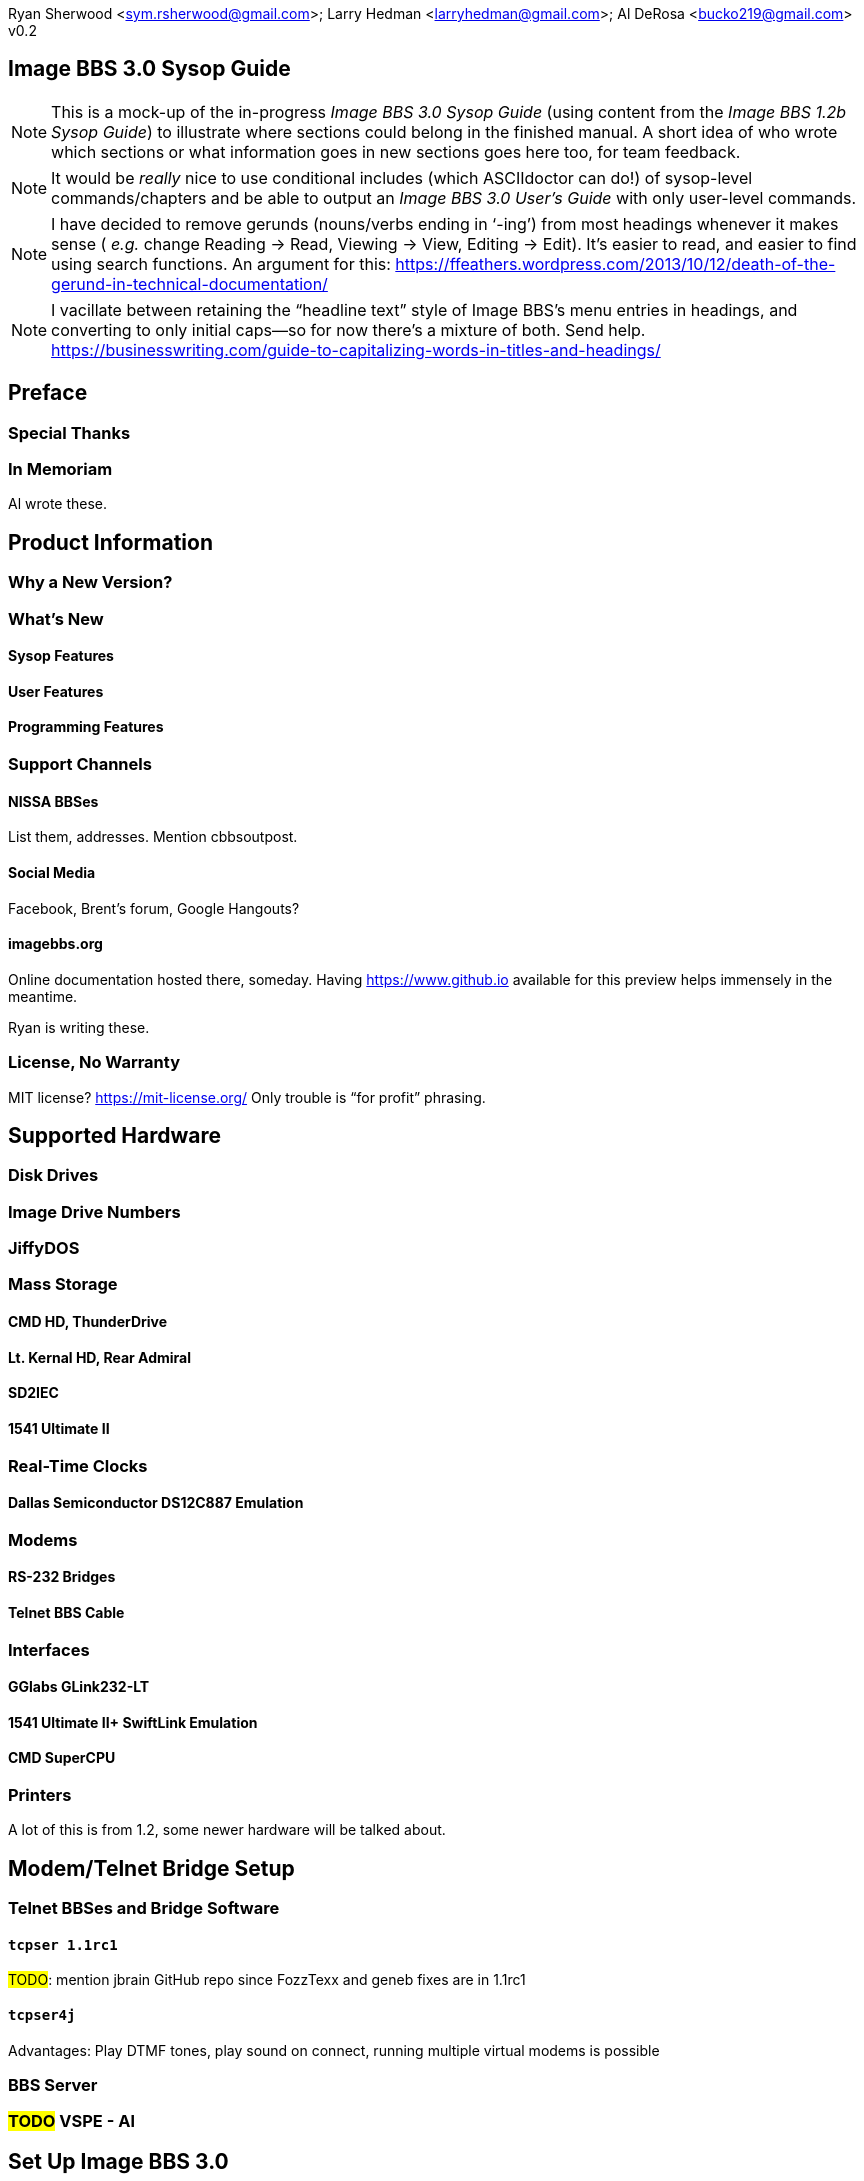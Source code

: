 :toclevels: 10
:experimental:

Ryan Sherwood <sym.rsherwood@gmail.com>; Larry Hedman <larryhedman@gmail.com>; Al DeRosa <bucko219@gmail.com>
v0.2

== Image BBS 3.0 Sysop Guide

:toc: left

NOTE: This is a mock-up of the in-progress _Image BBS 3.0 Sysop Guide_ (using content from the _Image BBS 1.2b Sysop Guide_) to illustrate where sections could belong in the finished manual.
A short idea of who wrote which sections or what information goes in new sections goes here too, for team feedback.

NOTE: It would be _really_ nice to use conditional includes (which ASCIIdoctor can do!) of sysop-level commands/chapters and be able to output an _Image BBS 3.0 User`'s Guide_ with only user-level commands.

NOTE: I have decided to remove gerunds (nouns/verbs ending in '`-ing`') from most headings whenever it makes sense ( _e.g._ change Reading -> Read, Viewing -> View, Editing -> Edit).
It`'s easier to read, and easier to find using search functions.
An argument for this: https://ffeathers.wordpress.com/2013/10/12/death-of-the-gerund-in-technical-documentation/

NOTE: I vacillate between retaining the "`headline text`" style of Image BBS`'s menu entries in headings, and converting to only initial caps--so for now there`'s a mixture of both.
Send help. 
https://businesswriting.com/guide-to-capitalizing-words-in-titles-and-headings/

== Preface

=== Special Thanks
=== In Memoriam

Al wrote these.

== Product Information

=== Why a New Version?
=== What`'s New

==== Sysop Features

==== User Features

==== Programming Features
=== Support Channels
==== NISSA BBSes

List them, addresses. Mention cbbsoutpost.

==== Social Media

Facebook, Brent`'s forum, Google Hangouts?

==== imagebbs.org

// Jay Theriot runs this

Online documentation hosted there, someday. 
Having https://www.github.io available for this preview helps immensely in the meantime.

Ryan is writing these.

=== License, No Warranty

MIT license? https://mit-license.org/
Only trouble is "`for profit`" phrasing.

== Supported Hardware

=== Disk Drives

=== Image Drive Numbers

=== JiffyDOS

=== Mass Storage

==== CMD HD, ThunderDrive

==== Lt. Kernal HD, Rear Admiral

==== SD2IEC

==== 1541 Ultimate II

=== Real-Time Clocks

==== Dallas Semiconductor DS12C887 Emulation

=== Modems

==== RS-232 Bridges

==== Telnet BBS Cable

=== Interfaces

==== GGlabs GLink232-LT

==== 1541 Ultimate II+ SwiftLink Emulation

==== CMD SuperCPU

=== Printers

A lot of this is from 1.2, some newer hardware will be talked about.

== Modem/Telnet Bridge Setup

=== Telnet BBSes and Bridge Software
==== `tcpser 1.1rc1`

#TODO#: mention jbrain GitHub repo since FozzTexx and geneb fixes are in 1.1rc1

==== `tcpser4j`

Advantages: Play DTMF tones, play sound on connect, running multiple virtual modems is possible

=== BBS Server

=== #TODO# VSPE - Al
// Virtual Serial Port Emulator

// TODO: any others?

== Set Up Image BBS 3.0

=== Designate Drives
=== Copy Files

IMPORTANT: Copy `im` to Program disk for error recovery.

=== Boot Disk

=== Upgrade From Previous Versions

==== Upgrade From 1.x

===== Modify `bd.data`

==== Upgrade From 2.0
=== New Setup of 3.0
==== Sysop Information

Handle, First/Last Names, Email Address, Password

==== Clock Set Method

Manual, CMD RTC, Lt. Kernal

==== Device/Drive Settings

==== BBS Information

BBS Name, Main Prompt, Chat Messages, NEW Credits

==== RS232 Interface Type

=== Shared Image BBS 3.0 Setup

Since a lot of steps are shared between different upgrade options, I chose to add this "`Shared Image BBS 3.0 Setup Steps`" section to cut down on a few pages of duplicate instructions.
#TODO#: Verify the steps are in fact word-for-word duplicates.

=== Introducing the `IM` Configuration Editor

#TODO#: Cross-reference more in-depth `IM` chapter.

==== GGlabs GLink232-LT

SwiftLink clone

#TODO#: This will incorporate Larry`'s docs plus re-use additional information in the expanded 1.2b docs.
Give URL of GGlabs order page.
This needs work to be fully converted to ASCIIdoctor still.

=== Final Notes

== Boot Up

=== Startup Files

=== The Screen Mask
=== The Status Line

==== Status Indicators
=== Set the Time
==== Automatically From Real-Time Clocks

CMD HD, CMD FD 2000/4000, Lt.Kernal Clock

==== Manually From Console

=== The Idle Screen

==== Idle Mode Command Keys

=== The Lightbar
=== `e.idle _weekday_` Logging

#TODO# More stuff here later.

== The Lightbar

=== Lightbar Defaults

=== Lightbar Function Keys
=== Lightbar Functions

==== Alarm Triggers

==== NetMail Triggers
=== Lightbar Interface: `&,52`

This probably should be in the Programmer`'s Reference Guide.

== Log On

=== Console Logon

=== Remote Logon

=== Graphics Modes
=== Logon Options

==== Instant Logon

==== Logoff

==== Mail Check

==== Redetect Graphics Mode

==== #TODO# Toggle Linefeeds
=== BBS Reservations

==== Network Reservation

==== System Reservation

=== `NEW` Users

=== `RES` Users
=== `VISITOR` Account

This is checked for.

=== Security Questions

==== Disable Second Security Question

=== Login Modules

=== The Screen Mask After Logon
=== What Now?

Learn about WF, RELedit, etc.

== Run Module

=== Image 1._x_ Emulation Mode

=== Command Classes

=== Device,Drive Prompt

=== Value of Variable
=== Complete Module Type List

==== Edit System Info Files
==== RELedit: Edit Sub-Boards/Libraries

IMPORTANT: Make these the first 2 chapters.
Maintenance and configuration are really important sysop tasks.

NOTE: The commands listed in these headings are just temporary.
I`'m checking them against `s.menu *` files to make sure I don`'t forget something.
They will be transferred to both the #TODO# _Command Reference Appendix_ and relevant chapters.

== Main Prompt Maintenance Commands

=== `CP`    Online file copier

=== `CP3`   Enhanced file copier

=== `DE`    Direct download editor (works with `DX`)

=== `ECS`   Extended Command Set Editor

=== `ED`    User Editor

=== `IM`    Image Configuration
=== `MENU`  Menu Editor

Generates `e.menu *` (PRG) files from `s.menu *` (SEQ) files which are access level aware (that way,  the user only sees commands they have access to).
The access levels have to be set for each command.

=== `MU`    Message Move Utility

=== `NW`    Edit/Kill/View/Weed Netwall

=== `R`     Run i* or +.* File

=== `RELRD` RELative File Reader
=== `RF`    Read PRG/SEQ/REL Files

Written by X-TEC

=== `RP`    Read Program File

=== `RS`    Reserve an Account

=== `SF`    Sysop`'s File Editor

=== `UU`    User View (Graphic Menu)

=== `VL`    Variable List

== All Level Maintenance Commands

=== `BFx,y` Blocks Free

=== `CA`    Add Credits To User

=== `DCx,y` Disk Command

=== `DRx,y` Disk Directory

=== `FG`    Force Garbage Collect

=== `ME`    Change ID to another User

=== `MM`    Memory Management

=== `RDx,y` Read SEQ File

=== `RS` Reserve an Account

=== `VF` View Feedback + Logs

=== `WF` Write/Edit File #FIXME: Missing from menu#

=== `ZZ` Toggle Pseudo-Local Mode

=== AutoWeed

Remove users who haven`'t called in a specified time limit.

=== Nightly AutoMaint

=== Hourly NetMaint

== Main Level Commands

=== `CM` Credit Mall

=== `DX` Direct Download

=== `JA` Jerk Award

=== `UB` User Biographies

== Account Configuration

=== `AT` C/G-ASCII-ANSI Mode Translation
=== `EP` Edit Parameters

==== `I` Account Information

==== `P` Terminal Parameters

=== `LD` Last Call Date

=== `MN` Toggle Cursor Menu Mode

=== `MP` Toggle "...More (Y/n)?" Prompt

=== `MX` Make/Edit Personal Macros

=== `PM` Toggle Prompt Mode

=== `PS` Personal Signatures

=== `PW` Change Your Password

=== `TZ` Select a Time Zone

=== `XP` Toggle Expert Mode

== All Level Commands

=== `?`	Help Menus

=== `BA` Board Activity Register

=== `C`	Chat Request/Chat Mode

=== `CF` System Configuration

=== `F`	Feedback

=== `LG` Activity Log

=== `LN` List NetNodes/Show Maps

=== `NU` New User Message
=== Log Off

==== `O` Regular Logoff

==== `O!` Instant Logoff

==== `O%` Save Last Call Date

==== `O%!` Instant + Save Last Call Date

=== `QM` Quick Mail

=== `ST` Status

=== `SY` Read a Saying

=== `T` Time and Date

=== `TT` Top Ten Users

=== Command Stacking

`^` between commands executes multiple commands in one string.

=== Command Queue

`^?` displays the last ten commands you`'ve entered.

`^1` - `^9` executes that command.

`^^` executes previous command again.

=== Enter/Change Subsystems
If while the user is in one subsystem and types another subsystem command, kbd:[Q] reloads previous subsystem.

== `SB` Sub-Boards

=== Message Base System

=== Special Interest Groups (SIGs)

=== Move to Another Sub-Board

=== `L`  `Lx` List Sub-Boards
=== `Sx` `SA` `SN` Scan Bulletins
==== Bulletin Status Indicators

===== ``---`` ``\*NEW*`` ``\*NRB*``

=== `A`  `Ax` About Bulletins
=== `R`  `RA` `RN` Read Bulletins

==== End-of-Bulletin Menu

===== `Return` Read Next Message

===== `R`  Respond Publicly to Thread

===== `P`  Respond Privately to Original Poster

===== `Px` Respond Privately to Responder #x

===== `O`  Read Entire Thread Over

===== `x`  Read from Response #x

===== `Q`  Quit RA or SA

===== `N`  New Response Rescan

==== Sysop Commands

===== `K`  Kill This Bulletin

===== `F`  Freeze or Unfreeze Bulletin

=== New Messages
=== `P` Post New Bulletins

==== `^` Frozen Bulletins

=== `Kx` Kill Threads
=== `Ex` Edit Bulletins

==== Subop Commands

===== `KO` / `KA` Kill Old/Kill All Messages

=== Anonymous/Password/Non-Anonymous Boards

== Upload/Download Subsystem

=== Move to Another Library

=== `PR`    Upload/Download Protocol

=== `U`     Single File Upload

=== `UM`    Upload Multiple files

=== `D`     Single file download

=== `DM`    Download Multiple files

=== `L  Lx` List files

=== `Kx Ex` Kill Directory Entry/Scratch File

=== `Ex`    Edit File Details

=== `Rx`    Read SEQuential/PRoGgram Files

=== `Vx`	Validate files

=== Copy/Move Files

=== Subops

=== `UX`  Full Disk eXchange Libraries

==== Free UD/UX library

== Electronic Mail Subsystem

=== `#`, `Return` Read E-mail

=== `D` Delete e-mail

=== `FR` Personal file storage

=== `L` List e-mail

=== `R` `Rx` Respond to a Message

=== `S` Send Private E-mail

=== `V` Verify User`'s E-mail

=== `VE` Verify/Edit E-mail
=== NetMail Commands

==== `LN` List Active Nodes

==== `NA` List All Nodes

==== `NIx` Node _x_ Information

==== `NM` Network Node Map

==== `NS` Send NetMail

=== Sysop Commands

=== `FM` Write/Erase Forced E-mail

=== `SL` Read NetMail Sysop Log

=== `VL` Read NetMail Transfer Log

== News Subsystem

=== `A` Add a news file

=== `R`, `Return` Read next news item

=== `K`, `Kx` Kill news files

=== `E`, `Ex` Edit news files

=== `L`, `Lx` List news files

== `GF` General Files Libraries

=== Movie file library

=== Modules library

=== RLE file library

=== Text file library

=== `d.name` Make Subdirectory

=== `A` Add a File

=== `#` Enter a Subdirectory or run a file

=== `K` `Kx` Kill a Subdirectory or File

=== `E` `Ex` Edit a Subdirectory or File

=== `L` `Lx` List Files

== BBS Database Subsystem

=== `A` Add a BBS

=== `D` Display BBS notes

=== `E` Edit BBS flags

=== `L` List BBSes

=== `R` Remove a BBS

== `VB` Voting Booth Subsystem

=== `A` Add a Topic

=== `K` Kill a Topic

=== `_#_` Vote/View Results

=== `L` List Topics

== `UL` User List Subsystem

=== `Q` Quick Listing

=== `R` Regular Listing

== Image Text Editor

=== Entering text

=== Editing Control Keys
=== Dot commands

==== New dot command prefix: `/`

==== Line Ranges

=== `.A` / `.Q` Exit the editor

=== `.R` / `.M` Read what you have typed

=== `.L` List lines

=== `.Q` Query buffer
=== Manipulating text

==== `.B` Banner Text

==== `.C` Column width

==== `.D` Delete line _(range)_

==== `.E` Edit line _(range)_

==== `.Y` Move line _(range)_

==== `.Z` Copy line _(range)_
=== Editor modes

==== `.I` Line Insert mode

==== `.O` Line Numbering mode

==== `.T` Text transfer mode
=== `.J` Justify text

==== ``C``enter

==== ``E``xpand

==== ``I``ndent

==== ``P``acked

==== ``L``eft

==== ``R``ight

==== ``U``n-Indent

=== `.N` Starting over

=== `.F` / `.K` Searching for or replacing text
=== Disk Access
==== `.G` / `.P` Get/Put File
IMPORTANT: Mention ``.P``ut instead of ``.S``ave required when ``.G``etting a file

==== `.S` Save Text

==== `.&` Read Text File

==== `.!` DOS Command #FIXME# still available?

=== `.?` / `.H` Getting Help

=== Message Command Interpreter (MCI)

== Online Terminals

=== Image Term

==== Terminal Menus

===== The Phone Book

===== File Operations

=== `MT` Mini Terminal

== Miscellaneous Modules

`i.alpha/ind`

== Credit Pool

=== Setup

=== AutoMaint module

== Offline Utilities

=== `copy-all.64l` #TODO# not included

=== `edata edit 3.0`

=== `fcopy+`

=== `renumber.49152`

=== `image reader`

=== `image modmaker`

=== `mcopy`

=== `chksum`

=== `sdp900705`

=== `sdp900705.doc`

=== `set hd clock`

== Image BBS Networking

=== Planning a Network

=== Joining an Existing Network
=== Network Utilities

==== `i.NM/util`

== VersatIle Commodore Emulator

=== RS232 Options
=== Serial I/O Options
==== FD4000 ROMs

#TODO# Incorporate Jay Campey`'s Facebook post on how to set this up.

==== JiffyDOS ROMs

#TODO# Mention http://www.go4retro.com is a licensed distributor of physical JiffyDOS and emulator ROM images.

[appendix]
== Appendices

[appendix]
=== Command Summary

[appendix]
=== Lightbar Summary

[appendix]
=== Troubleshooting, Q&A

== Index
